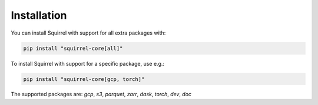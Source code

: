 Installation
============
You can install Squirrel with support for all extra packages with:

.. code-block::

  pip install "squirrel-core[all]"

To install Squirrel with support for a specific package, use e.g.:

.. code-block::

  pip install "squirrel-core[gcp, torch]"

The supported packages are: `gcp`, `s3`, `parquet`, `zarr`, `dask`, `torch`, `dev`, `doc`

